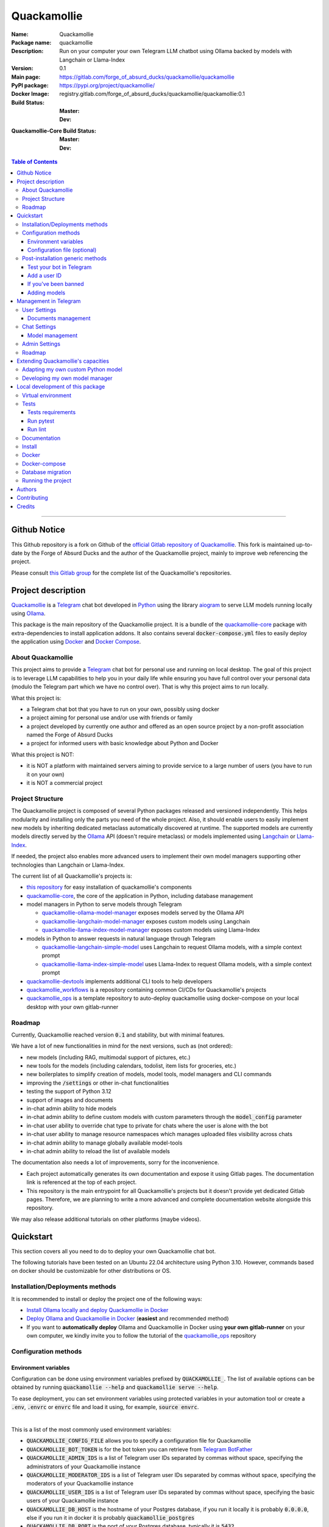 ============
Quackamollie
============

:Name: Quackamollie
:Package name: quackamollie
:Description: Run on your computer your own Telegram LLM chatbot using Ollama backed by models with Langchain or Llama-Index
:Version: 0.1
:Main page: https://gitlab.com/forge_of_absurd_ducks/quackamollie/quackamollie
:PyPI package: https://pypi.org/project/quackamollie/
:Docker Image: registry.gitlab.com/forge_of_absurd_ducks/quackamollie/quackamollie:0.1
:Build Status:
    :Master: |master_pipeline_badge| |master_coverage_badge|
    :Dev: |dev_pipeline_badge| |dev_coverage_badge|
:Quackamollie-Core Build Status:
    :Master: |core_master_pipeline_badge| |core_master_coverage_badge|
    :Dev: |core_dev_pipeline_badge| |core_dev_coverage_badge|

.. |master_pipeline_badge| image:: https://gitlab.com/forge_of_absurd_ducks/quackamollie/quackamollie/badges/master/pipeline.svg
   :target: https://gitlab.com/forge_of_absurd_ducks/quackamollie/quackamollie/commits/master
   :alt: Master pipeline status
.. |master_coverage_badge| image:: https://gitlab.com/forge_of_absurd_ducks/quackamollie/quackamollie/badges/master/coverage.svg
   :target: https://gitlab.com/forge_of_absurd_ducks/quackamollie/quackamollie/commits/master
   :alt: Master coverage status

.. |dev_pipeline_badge| image:: https://gitlab.com/forge_of_absurd_ducks/quackamollie/quackamollie/badges/dev/pipeline.svg
   :target: https://gitlab.com/forge_of_absurd_ducks/quackamollie/quackamollie/commits/dev
   :alt: Dev pipeline status
.. |dev_coverage_badge| image:: https://gitlab.com/forge_of_absurd_ducks/quackamollie/quackamollie/badges/dev/coverage.svg
   :target: https://gitlab.com/forge_of_absurd_ducks/quackamollie/quackamollie/commits/dev
   :alt: Dev coverage status

.. |core_master_pipeline_badge| image:: https://gitlab.com/forge_of_absurd_ducks/quackamollie/lib/quackamollie_core/badges/master/pipeline.svg
   :target: https://gitlab.com/forge_of_absurd_ducks/quackamollie/lib/quackamollie_core/commits/master
   :alt: Quackamollie-core Master pipeline status
.. |core_master_coverage_badge| image:: https://gitlab.com/forge_of_absurd_ducks/quackamollie/lib/quackamollie_core/badges/master/coverage.svg
   :target: https://gitlab.com/forge_of_absurd_ducks/quackamollie/lib/quackamollie_core/commits/master
   :alt: Quackamollie-core Master coverage status

.. |core_dev_pipeline_badge| image:: https://gitlab.com/forge_of_absurd_ducks/quackamollie/lib/quackamollie_core/badges/dev/pipeline.svg
   :target: https://gitlab.com/forge_of_absurd_ducks/quackamollie/lib/quackamollie_core/commits/dev
   :alt: Quackamollie-core Dev pipeline status
.. |core_dev_coverage_badge| image:: https://gitlab.com/forge_of_absurd_ducks/quackamollie/lib/quackamollie_core/badges/dev/coverage.svg
   :target: https://gitlab.com/forge_of_absurd_ducks/quackamollie/lib/quackamollie_core/commits/dev
   :alt: Quackamollie-core Dev coverage status

.. contents:: Table of Contents
    :depth: 3
    :local:
    :backlinks: none

----

Github Notice
=============

This Github repository is a fork on Github of the `official Gitlab repository of Quackamollie <https://gitlab.com/forge_of_absurd_ducks/quackamollie/quackamollie>`_.
This fork is maintained up-to-date by the Forge of Absurd Ducks and the author of the Quackamollie project, mainly to improve web referencing the project.

Please consult `this Gitlab group <https://gitlab.com/forge_of_absurd_ducks/quackamollie>`_ for the complete list of the Quackamollie's repositories.


Project description
===================
`Quackamollie <https://gitlab.com/forge_of_absurd_ducks/quackamollie/quackamollie>`_ is a `Telegram <https://telegram.org/>`_ chat bot
developed in `Python <https://www.python.org/>`_ using the library `aiogram <https://docs.aiogram.dev/en/latest/>`_ to serve LLM models
running locally using `Ollama <https://ollama.com/>`_.

This package is the main repository of the Quackamollie project.
It is a bundle of the `quackamollie-core <https://gitlab.com/forge_of_absurd_ducks/quackamollie/lib/quackamollie_core>`_ package with extra-dependencies to install application addons.
It also contains several :code:`docker-compose.yml` files to easily deploy the application using `Docker <https://www.docker.com/>`_ and `Docker Compose <https://docs.docker.com/compose/>`_.


About Quackamollie
------------------
This project aims to provide a `Telegram <https://telegram.org/>`_ chat bot for personal use and running on local desktop.
The goal of this project is to leverage LLM capabilities to help you in your daily life while ensuring you have full control over your personal data (modulo the Telegram part which we have no control over).
That is why this project aims to run locally.

What this project is:

- a Telegram chat bot that you have to run on your own, possibly using docker
- a project aiming for personal use and/or use with friends or family
- a project developed by currently one author and offered as an open source project by a non-profit association named the Forge of Absurd Ducks
- a project for informed users with basic knowledge about Python and Docker

What this project is NOT:

- it is NOT a platform with maintained servers aiming to provide service to a large number of users (you have to run it on your own)
- it is NOT a commercial project


Project Structure
-----------------
The Quackamollie project is composed of several Python packages released and versioned independently.
This helps modularity and installing only the parts you need of the whole project.
Also, it should enable users to easily implement new models by inheriting dedicated metaclass automatically discovered at runtime.
The supported models are currently models directly served by the `Ollama <https://ollama.com/>`_ API (doesn't require metaclass) or models implemented using `Langchain <https://www.langchain.com/>`_ or `Llama-Index <https://docs.llamaindex.ai/en/stable/>`_.

If needed, the project also enables more advanced users to implement their own model managers supporting other technologies than Langchain or Llama-Index.

The current list of all Quackamollie's projects is:

- `this repository <https://gitlab.com/forge_of_absurd_ducks/quackamollie/quackamollie>`_ for easy installation of quackamollie's components
- `quackamollie-core <https://gitlab.com/forge_of_absurd_ducks/quackamollie/lib/quackamollie_core>`_, the core of the application in Python, including database management
- model managers in Python to serve models through Telegram

  - `quackamollie-ollama-model-manager <https://gitlab.com/forge_of_absurd_ducks/quackamollie/lib/model_managers/quackamollie_ollama_model_manager>`_ exposes models served by the Ollama API
  - `quackamollie-langchain-model-manager <https://gitlab.com/forge_of_absurd_ducks/quackamollie/lib/model_managers/quackamollie_langchain_model_manager>`_ exposes custom models using Langchain
  - `quackamollie-llama-index-model-manager <https://gitlab.com/forge_of_absurd_ducks/quackamollie/lib/model_managers/quackamollie_llama_index_model_manager>`_ exposes custom models using Llama-Index
- models in Python to answer requests in natural language through Telegram

  - `quackamollie-langchain-simple-model <https://gitlab.com/forge_of_absurd_ducks/quackamollie/lib/models/langchain/quackamollie_model_langchain_simple>`_ uses Langchain to request Ollama models, with a simple context prompt
  - `quackamollie-llama-index-simple-model <https://gitlab.com/forge_of_absurd_ducks/quackamollie/lib/models/llama_index/quackamollie_model_llama_index_simple>`_ uses Llama-Index to request Ollama models, with a simple context prompt
- `quackamollie-devtools <https://gitlab.com/forge_of_absurd_ducks/quackamollie/lib/cli/quackamollie_devtools>`_ implements additional CLI tools to help developers
- `quackamollie_workflows <https://gitlab.com/forge_of_absurd_ducks/quackamollie/ops/quackamollie_workflows>`_ is a repository containing common CI/CDs for Quackamollie's projects
- `quackamollie_ops <https://gitlab.com/forge_of_absurd_ducks/quackamollie/ops/quackamollie_ops>`_ is a template repository to auto-deploy quackamollie using docker-compose on your local desktop with your own gitlab-runner


Roadmap
-------
Currently, Quackamollie reached version :code:`0.1` and stability, but with minimal features.

We have a lot of new functionalities in mind for the next versions, such as (not ordered):

- new models (including RAG, multimodal support of pictures, etc.)
- new tools for the models (including calendars, todolist, item lists for groceries, etc.)
- new boilerplates to simplify creation of models, model tools, model managers and CLI commands
- improving the :code:`/settings` or other in-chat functionalities
- testing the support of Python 3.12
- support of images and documents
- in-chat admin ability to hide models
- in-chat admin ability to define custom models with custom parameters through the :code:`model_config` parameter
- in-chat user ability to override chat type to private for chats where the user is alone with the bot
- in-chat user ability to manage resource namespaces which manages uploaded files visibility across chats
- in-chat admin ability to manage globally available model-tools
- in-chat admin ability to reload the list of available models

The documentation also needs a lot of improvements, sorry for the inconvenience.

- Each project automatically generates its own documentation and expose it using Gitlab pages. The documentation link is referenced at the top of each project.
- This repository is the main entrypoint for all Quackamollie's projects but it doesn't provide yet dedicated Gitlab pages.
  Therefore, we are planning to write a more advanced and complete documentation website alongside this repository.

We may also release additional tutorials on other platforms (maybe videos).


Quickstart
==========
This section covers all you need to do to deploy your own Quackamollie chat bot.

The following tutorials have been tested on an Ubuntu 22.04 architecture using Python 3.10.
However, commands based on docker should be customizable for other distributions or OS.


Installation/Deployments methods
--------------------------------
It is recommended to install or deploy the project one of the following ways:

- `Install Ollama locally and deploy Quackamollie in Docker <https://gitlab.com/forge_of_absurd_ducks/quackamollie/quackamollie/-/tree/master/docs/install/install_ollama_locally.rst>`_
- `Deploy Ollama and Quackamollie in Docker <https://gitlab.com/forge_of_absurd_ducks/quackamollie/quackamollie/-/tree/master/docs/install/install_full_docker.rst>`_ (**easiest** and recommended method)
- If you want to **automatically deploy** Ollama and Quackamollie in Docker using **your own gitlab-runner** on your own computer,
  we kindly invite you to follow the tutorial of the `quackamollie_ops <https://gitlab.com/forge_of_absurd_ducks/quackamollie/ops/quackamollie_ops>`_ repository


Configuration methods
---------------------

Environment variables
~~~~~~~~~~~~~~~~~~~~~
Configuration can be done using environment variables prefixed by :code:`QUACKAMOLLIE_`.
The list of available options can be obtained by running :code:`quackamollie --help` and :code:`quackamollie serve --help`.

To ease deployment, you can set environment variables using protected variables in your automation tool
or create a :code:`.env`, :code:`.envrc` or :code:`envrc` file and load it using, for example, :code:`source envrc`.

|

This is a list of the most commonly used environment variables:

- :code:`QUACKAMOLLIE_CONFIG_FILE` allows you to specify a configuration file for Quackamollie
- :code:`QUACKAMOLLIE_BOT_TOKEN` is for the bot token you can retrieve from `Telegram BotFather <https://core.telegram.org/bots/features#botfather>`_
- :code:`QUACKAMOLLIE_ADMIN_IDS` is a list of Telegram user IDs separated by commas without space, specifying the administrators of your Quackamollie instance
- :code:`QUACKAMOLLIE_MODERATOR_IDS` is a list of Telegram user IDs separated by commas without space, specifying the moderators of your Quackamollie instance
- :code:`QUACKAMOLLIE_USER_IDS` is a list of Telegram user IDs separated by commas without space, specifying the basic users of your Quackamollie instance
- :code:`QUACKAMOLLIE_DB_HOST` is the hostname of your Postgres database, if you run it locally it is probably :code:`0.0.0.0`,
  else if you run it in docker it is probably :code:`quackamollie_postgres`
- :code:`QUACKAMOLLIE_DB_PORT` is the port of your Postgres database, typically it is :code:`5432`
- :code:`QUACKAMOLLIE_DB_NAME` is the name of your Postgres database dedicated to Quackamollie, it is typically :code:`quackamollie`
- :code:`QUACKAMOLLIE_DB_USERNAME` is the username to connect to your Postgres database
- :code:`QUACKAMOLLIE_DB_PASSWORD` is the password to connect to your Postgres database
- :code:`QUACKAMOLLIE_OLLAMA_BASE_URL` is the URL of your Ollama instance, if you run it locally the URL is typically :code:`http://0.0.0.0:11434`,
  or if it runs in docker the URL is typically :code:`http://${QUACKAMOLLIE_OLLAMA_HOST:-quackamollie-ollama}:11434`

Additionally, if you are using the :code:`docker-compose.yml` files, you can set these variables:

- :code:`POSTGRES_DOCKER_TAG` overrides the tag to use for the Postgres docker image, by default it is :code:`16`
- :code:`OLLAMA_DOCKER_TAG` overrides the tag to use for the Ollama docker image, by default it is :code:`latest`
- :code:`QUACKAMOLLIE_OLLAMA_HOST` overrides the Ollama hostname and is used to infer the :code:`QUACKAMOLLIE_OLLAMA_BASE_URL` environment variable,
  by default it is :code:`quackamollie-ollama`
- :code:`QUACKAMOLLIE_DOCKER_TAG` overrides the tag to use for the Quackamollie docker images, by default it is :code:`latest`

If you are using the additional :code:`gpu.docker-compose.yml` file to enable GPU in Ollama:

- :code:`OLLAMA_GPU_DRIVER` overrides the driver to use for your GPU in your Ollama instance, by default it is :code:`nvidia`
- :code:`OLLAMA_GPU_COUNT` overrides the GPU count available in your Ollama instance, by default it is :code:`1`

If you are using the additional :code:`open-webui.docker-compose.yml` file to deploy an Open WebUI instance:

- :code:`OPEN_WEBUI_DOCKER_TAG` overrides the tag to use for Open WebUI docker images, by default it is :code:`latest`
- :code:`OPEN_WEBUI_HOST` overrides the hostname of your Open WebUI instance, by default it is :code:`quackamollie-open-webui`
- :code:`OPEN_WEBUI_PORT` overrides the port on which your Open WebUI instance is served, by default it is :code:`3000`

|

If you're using the default values and no configuration file, then **the minimal environment variables you should set are**:

- :code:`QUACKAMOLLIE_BOT_TOKEN` must be set to a valid value given by the `BotFather <https://core.telegram.org/bots/features#botfather>`_
- :code:`QUACKAMOLLIE_DB_USERNAME` should be set to secure your Postgres database
- :code:`QUACKAMOLLIE_DB_PASSWORD` should be set to secure your Postgres database
- :code:`QUACKAMOLLIE_ADMIN_IDS` should typically at least contain your own Telegram ID or you will not be able to request your bot

**N.B**: If you don't know your own ID, please start the bot without specifying it, then send one message that will be rejected
and finally retrieve your ID from the logs or :code:`user_filter` files, as explained in `Add a user ID <Add a user ID>`_.


Configuration file (optional)
~~~~~~~~~~~~~~~~~~~~~~~~~~~~~
Alternatively, you can configure your instance with a configuration file.
Examples are given in the `config/examples folder <https://gitlab.com/forge_of_absurd_ducks/quackamollie/quackamollie/-/tree/master/config/examples>`_.
You can copy and adapt the given example :code:`config/examples/config.yml`.
If needed, a configuration file example :code:`config/examples/config_with_logging.yml` shows how to set more advanced logging.

Alternatively, you can directly download the :code:`config.yml` file from the repository and then adapt it to your needs:

.. code-block:: bash

  wget https://gitlab.com/forge_of_absurd_ducks/quackamollie/quackamollie/-/raw/master/config/examples/config.yml

As shown in the example below, your configuration file may contain a section :code:`db` to allow initialization of the
Postgres database using :code:`quackamollie db alembic` commands.
If you want to avoid duplicated entries between :code:`serve` and :code:`db` sections, you may want to use `environment variables <Environment variables>`_ instead.

This is an example of what your configuration file can look like:

.. code-block:: yaml

  serve:
    bot_token: **********:***********************************
    admin_ids: 0123456789,9876543210
    moderator_ids: 9999999999
    user_ids: 0000000000,1111111111,2222222222,3333333333,4444444444
    default_model_manager: ollama
    default_model: llama3:latest
    db_host: 0.0.0.0
    db_port: 5432
    db_username: quackamollie
    db_password: **************************************************
    db_name: quackamollie
  db:
    db_host: 0.0.0.0
    db_port: 5432
    db_username: quackamollie
    db_password: **************************************************
    db_name: quackamollie


Post-installation generic methods
---------------------------------
In these subsections, we present post-installations steps which requires your bot to be started.
These subsections show what you can expect to see in Telegram and how to change your settings to get started.

Test your bot in Telegram
~~~~~~~~~~~~~~~~~~~~~~~~~
- Start a chat with your bot on Telegram and send :code:`/start` to register.

- If you receive an error message like the following, jump to the `next subsection <Add a user ID>`_ and then retry the :code:`/start` command

.. image:: https://gitlab.com/forge_of_absurd_ducks/quackamollie/quackamollie/-/raw/master/images/access_denied.png
   :alt: Error message in Telegram chat showing the text "Access denied. This is a private bot for private use. Try contacting the administrator if you know them, else please do NOT write to me again."
   :align: center

- If you receive an answer like this one, this means your bot is running and you registered successfully

.. image:: https://gitlab.com/forge_of_absurd_ducks/quackamollie/quackamollie/-/raw/master/images/start_command.png
   :alt: Answer expected when using the :code:`/start` command for the first time
   :align: center

- Additionally, you can check the user was created in the database by using :code:`pgcli`

.. code-block:: bash

  pip install pgcli
  pgcli -U "${QUACKAMOLLIE_DB_USERNAME}" -h "${QUACKAMOLLIE_DB_HOST}" -p "${QUACKAMOLLIE_DB_PORT}" "${QUACKAMOLLIE_DB_NAME}"
  SELECT * FROM users;

- If you didn't set a default model and model manager and you sent a message to the bot, you should expect an answer like this one:

.. image:: https://gitlab.com/forge_of_absurd_ducks/quackamollie/quackamollie/-/raw/master/images/error_model_not_set.png
   :alt: Error message in Telegram chat showing the text "No valid model manager is set for this chat. Please use /settings to set a model."
   :align: center

- Navigate to :code:`Chat Settings` (use :code:`/settings` if needed)

.. image:: https://gitlab.com/forge_of_absurd_ducks/quackamollie/quackamollie/-/raw/master/images/settings_no_default_model.png
   :alt: Answer expected when navigating to the :code:`Chat Settings` section
   :align: center

- Choose a model in the :code:`Chat Settings/Model Management` section.
  The image below shows the expected output when quackamollie is installed with the extra-dependencies :code:`common` and the model :code:`llama3:latest` have been pulled.

.. image:: https://gitlab.com/forge_of_absurd_ducks/quackamollie/quackamollie/-/raw/master/images/model_management_common_install.png
   :alt: Answer expected when navigating to the :code:`Chat Settings/Model Management` section, for :code:`quackamollie[common]` install
   :align: center

- After choosing a model, you should expect an output like this one. Here, we chose the model :code:`🦙☝️ llama-index | 🦙☝️ simple-llama-index` for demonstration.

.. image:: https://gitlab.com/forge_of_absurd_ducks/quackamollie/quackamollie/-/raw/master/images/model_llama_index_simple_chosen.png
   :alt: Answer expected when choosing the model :code:`llama-index | simple-llama-index` in the :code:`Chat Settings/Model Management` section
   :align: center

- If you hit the :code:`Go Back` button, you should see your choice listed

.. image:: https://gitlab.com/forge_of_absurd_ducks/quackamollie/quackamollie/-/raw/master/images/settings_llama_index_simple_chosen.png
   :alt: Answer expected when navigating to the :code:`Chat Settings/Model Management` section after choosing the :code:`llama-index | simple-llama-index` model
   :align: center

- Send the bot a message and you should obtain an answer like this one (this run was on a personal laptop without GPU, so it is to be expected that executions take more than 10 seconds)

.. image:: https://gitlab.com/forge_of_absurd_ducks/quackamollie/quackamollie/-/raw/master/images/hello_answer_llama_index_simple.png
   :alt: Answer expected when saying "Hello!" to the :code:`llama-index | simple-llama-index` model
   :align: center


Add a user ID
~~~~~~~~~~~~~
- If you didn't know your Telegram user ID and the :code:`/start` command gave you an answer like this one:

.. image:: https://gitlab.com/forge_of_absurd_ducks/quackamollie/quackamollie/-/raw/master/images/access_denied.png
   :alt: Error message in Telegram chat showing the text "Access denied. This is a private bot for private use. Try contacting the administrator if you know them, else please do NOT write to me again."
   :align: center

- then your ID should be listed in the data directory typically under :code:`data/quackamollie/user_filter/unauthorized_activity.json`

- Alternatively, it should appear in the logs

- Once you retrieved your ID, change your configuration and restart your bot

- Try testing the bot again


If you've been banned
~~~~~~~~~~~~~~~~~~~~~
- If you encounter this error, it means you've been added to list of banned users by quackamollie for your bot instance.

.. image:: https://gitlab.com/forge_of_absurd_ducks/quackamollie/quackamollie/-/raw/master/images/user_banned.png
   :alt: Error message in Telegram chat showing the text "Access denied for too many requests. You are now officially banned from this bot and all your next messages will be totally ignored."
   :align: center

- There is only one way to unban a user, it is by manually editing the file :code:`data/quackamollie/user_filter/banned_users.json`
  and removing the concerned user ID from it. Then you should change your configuration and restart your application for changes to take effects.

- Users are banned after less than 10 messages sent. It is a strict rule to improve security. We chose such a rule because this bot
  aims for private use, eventually with friends or family. Therefore, adding new users shouldn't be something you do much often
  and this helps a bit reducing attacks possibilities.

- Message of ban users are ignored by a dedicated `outer middleware <https://docs.aiogram.dev/en/latest/dispatcher/middlewares.html>`_ filtering input messages.


Adding models
~~~~~~~~~~~~~
To add models, please see the specific post-installation methods depending on the way you installed Quackamollie and Ollama.


Management in Telegram
======================
For now, in-app management is very limited, sorry for the inconvenience.

User Settings
-------------
This section of the settings shows actions a user can do depending on its rights and the current chat.

Documents management
~~~~~~~~~~~~~~~~~~~~
This section of settings is currently in development and should be released in quackamollie v0.2.


Chat Settings
-------------
This section of the settings shows actions a user can do in the current chat. It includes setting the model to use in the current chat.

Model management
~~~~~~~~~~~~~~~~
This subsection of the settings lists the available models for the current chat.
Models are listed through the automatically discovered model managers.


Admin Settings
--------------
This section of the settings enables administrators or moderators to manage the entire Quackamollie instance.
This section is currently in development and a first minimal version should be released in quackamollie v0.2.


Roadmap
-------
What we're currently aiming for is (ordered list):

- admin ability to reload available models
- admin ability to hide models
- admin ability to define custom models with custom parameters through model_config
- user ability to override chat type to private for chats where the user is alone with the bot
- user ability to manage resource namespaces which manages uploaded files visibility across chats
- admin ability to manage globally available model-tools


Extending Quackamollie's capacities
===================================

Adapting my own custom Python model
-----------------------------------
In writing, sorry for the inconvenience...


Developing my own model manager
-------------------------------
In writing, sorry for the inconvenience...


Local development of this package
=================================
The sections above are at destination of developers or maintainers of this Python package.

Virtual environment
-------------------
- Setup a virtual environment in python 3.10

.. code-block:: bash

   make venv
   # or
   python3 -m venv venv

- Activate the environment

.. code-block:: bash

   source venv/bin/activate

- If you want to deactivate the environment

.. code-block:: bash

   deactivate


Tests
-----

Tests requirements
~~~~~~~~~~~~~~~~~~
- Install test requirements

.. code-block:: bash

   make devtools
   # or
   pip install tox

Run pytest
~~~~~~~~~~
- Run the tests

.. code-block:: bash

   tox

Run lint
~~~~~~~~
- Run the lintage

.. code-block:: bash

   tox -e lint


Documentation
-------------
- Since this package is just a bundle, it contains no documentation. In future release, we may add to this repository
  a documentation with tutorials.

- If needed, an automatically generated version of the :code:`quackamollie-core` documentation can be found
  at https://quackamollie-core-forge-of-absurd-ducks-quackamo-49d876569a9ad7.gitlab.io


Install
-------
- Install the application from sources

.. code-block:: bash

   make install
   # or
   pip install .

- Or install it from distribution

.. code-block:: bash

   pip install dist/quackamollie-0.1.tar.gz

- Or install it from wheel

.. code-block:: bash

   pip install dist/quackamollie-0.1.whl

- Or install it from PyPi repository

.. code-block:: bash

   pip install quackamollie  # latest
   # or
   pip install "quackamollie==0.1"


Docker
------
- To build the application docker

.. code-block:: bash

   docker build --network=host -t quackamollie:0.1 .

- The official Docker image of this project is available at: registry.gitlab.com/forge_of_absurd_ducks/quackamollie/quackamollie

- You can pull the image of the current release:

.. code-block:: bash

   docker pull registry.gitlab.com/forge_of_absurd_ducks/quackamollie/quackamollie:latest  # or dev
   # or
   docker pull registry.gitlab.com/forge_of_absurd_ducks/quackamollie/quackamollie:0.1


Docker-compose
--------------
- To run the project using docker-compose, you must first set at least the following environment variables:

  - :code:`QUACKAMOLLIE_BOT_TOKEN` must be set to a valid value given by the `BotFather <https://core.telegram.org/bots/features#botfather>`_
  - :code:`QUACKAMOLLIE_DB_USERNAME`: choose an admin username
  - :code:`QUACKAMOLLIE_DB_PASSWORD`: choose a strong admin password

- Then you can run:

.. code-block:: bash

   docker compose up
   # or to detach
   docker compose up -d

   # if you need to run it with sudo don't forget to add the -E option to pass the environment variables you've set
   sudo -E docker compose up


Database migration
------------------
- Quackamollie provides a wrapper for the :code:`alembic` command which initializes the database info the same way they are
  initialized at runtime. You can call :code:`alembic` by using instead :code:`quackamollie db alembic`. For example:

.. code-block:: bash

   quackamollie db alembic --help

- However, for this to work you need to have in your current directory the file
  `alembic.ini <https://gitlab.com/forge_of_absurd_ducks/quackamollie/lib/quackamollie_core/-/raw/master/alembic.ini>`_ and the directory
  `migrations/ <https://gitlab.com/forge_of_absurd_ducks/quackamollie/lib/quackamollie_core/-/tree/master/migrations>`_ from the
  `quackamollie-core <https://gitlab.com/forge_of_absurd_ducks/quackamollie/lib/quackamollie_core>`_ repository

- Instead of downloading the files locally, we recommend you to run the dedicated docker image or to use :code:`docker compose`

  - You can migrate using the Docker image from our official docker registry

  .. code-block:: bash

    # This example uses a configuration file
    docker run --rm --name quackamollie_db_migration \
    --network quackamollie \
    --mount type=bind,source="$(pwd)"/config/config.yml,target=/config/config.yml,readonly \
    registry.gitlab.com/forge_of_absurd_ducks/quackamollie/quackamollie:0.1 \
    quackamollie -vvvv -c /config/config.yml db alembic upgrade head

    # Or you can use environment variables instead
    docker run --rm --name quackamollie_db_migration \
    --network quackamollie \
    -e QUACKAMOLLIE_DB_HOST="${QUACKAMOLLIE_DB_HOST:-quackamollie-postgres}" \
    -e QUACKAMOLLIE_DB_PORT="${QUACKAMOLLIE_DB_PORT:-5432}" \
    -e QUACKAMOLLIE_DB_NAME="${QUACKAMOLLIE_DB_NAME:-quackamollie}" \
    -e QUACKAMOLLIE_DB_USERNAME="${QUACKAMOLLIE_DB_USERNAME}" \
    -e QUACKAMOLLIE_DB_PASSWORD="${QUACKAMOLLIE_DB_PASSWORD}" \
    registry.gitlab.com/forge_of_absurd_ducks/quackamollie/quackamollie:0.1 \
    quackamollie -vvvv db alembic upgrade head

    # if you need to run it with sudo don't forget to add the -E option to pass the environment variables you've set
    sudo -E docker run --rm --name quackamollie_db_migration ...

  - Or (**recommended**) you can achieve the same in a :code:`docker-compose.yml` file as demonstrated in this repository

  .. code-block:: yaml

    services:
      quackamollie_db_migration:
        image: registry.gitlab.com/forge_of_absurd_ducks/quackamollie/quackamollie:0.1
        container_name: quackamollie_db_migration
        command: "quackamollie -vvvv db alembic upgrade head"
        environment:
          QUACKAMOLLIE_DB_HOST: ${QUACKAMOLLIE_DB_HOST:-quackamollie-postgres}
          QUACKAMOLLIE_DB_PORT: ${QUACKAMOLLIE_DB_PORT:-5432}
          QUACKAMOLLIE_DB_NAME: ${QUACKAMOLLIE_DB_NAME:-quackamollie}
          QUACKAMOLLIE_DB_USERNAME: ${QUACKAMOLLIE_DB_USERNAME}
          QUACKAMOLLIE_DB_PASSWORD: ${QUACKAMOLLIE_DB_PASSWORD}
        networks:
          - quackamollie
        restart: no
        depends_on:
          quackamollie_postgres:
            condition: service_started


Running the project
-------------------
Quackamollie provides a command tool line named :code:`quackamollie`.
You can find examples of configuration files in the folder :code:`config/examples`.

.. code-block:: bash

   quackamollie -vvvv -c config/config.yml serve

Pictures and demonstration videos will be included in the documentation in future releases.


Authors
=======

- **QuacktorAI** - *Initial work* - `quacktorai <https://gitlab.com/quacktorai>`_


Contributing
============
If you want to report a bug or ask for a new feature of `quackamollie`, please open an issue
in the `Gitlab ticket management section of this project <https://gitlab.com/forge_of_absurd_ducks/quackamollie/quackamollie/-/issues>`_.
Please, first ensure that your issue is not redundant with already opened issues.

If you want to contribute code to this project, please open first an issue and then a merge request in the concerned Gitlab repository with commit names referencing the issue.
Note that only fast-forward merge requests are accepted.

For more details on the general contributing mindset of this project, please refer to `CONTRIBUTING.md <https://gitlab.com/forge_of_absurd_ducks/quackamollie/quackamollie/-/blob/master/CONTRIBUTING.md>`_.


Credits
=======
Section in writing, sorry for the inconvenience.
